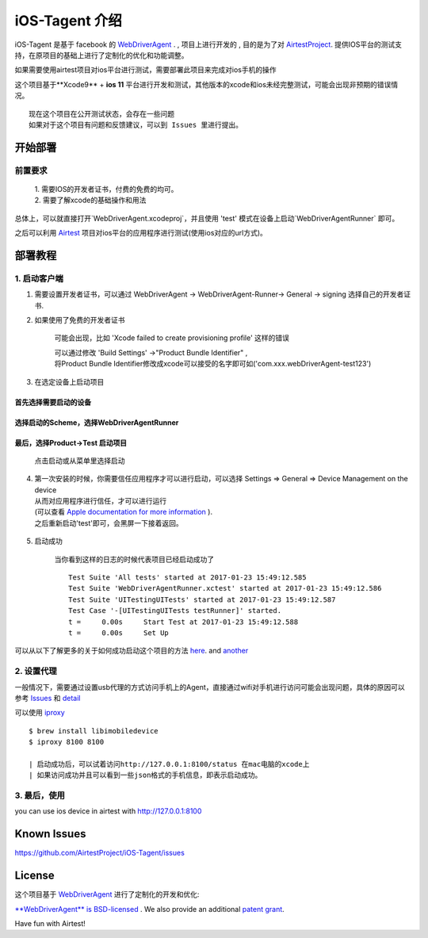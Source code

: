 iOS-Tagent 介绍
====================================

.. image:: ./IntroductionPhoto/ios-airtestIDE.gif

iOS-Tagent 是基于 facebook 的 `WebDriverAgent <https://github.com/facebook/WebDriverAgent>`_ . ,
项目上进行开发的 , 目的是为了对 `AirtestProject <http://airtest.netease.com/>`_. 提供IOS平台的测试支持，在原项目的基础上进行了定制化的优化和功能调整。

如果需要使用airtest项目对ios平台进行测试，需要部署此项目来完成对ios手机的操作

这个项目基于**Xcode9** + **ios 11** 平台进行开发和测试，其他版本的xcode和ios未经完整测试，可能会出现非预期的错误情况。
::

    现在这个项目在公开测试状态，会存在一些问题
    如果对于这个项目有问题和反馈建议，可以到 Issues 里进行提出。

开始部署
------------------------------------

前置要求
^^^^^^^^^^^^^^^^^^^^^^^^^^^^^^^^^^^
    | 1. 需要IOS的开发者证书，付费的免费的均可。
    | 2. 需要了解xcode的基础操作和用法

总体上，可以就直接打开`WebDriverAgent.xcodeproj`，并且使用 'test' 模式在设备上启动`WebDriverAgentRunner` 即可。

之后可以利用 `Airtest <http://airtest.netease.com/>`_ 项目对ios平台的应用程序进行测试(使用ios对应的url方式)。

部署教程
------------------------------------

1. 启动客户端
^^^^^^^^^^^^^^^^^^^^^^^^^^^^^^^^^^^


1. 需要设置开发者证书，可以通过 WebDriverAgent -> WebDriverAgent-Runner-> General -> signing 选择自己的开发者证书.

.. image:: ./IntroductionPhoto/signing.png

2. 如果使用了免费的开发者证书

    可能会出现，比如 'Xcode failed to create provisioning profile' 这样的错误

    .. image:: ./IntroductionPhoto/FailID.png

    | 可以通过修改 'Build Settings' ->"Product Bundle Identifier" ,
    | 将Product Bundle Identifier修改成xcode可以接受的名字即可如('com.xxx.webDriverAgent-test123')

    .. image:: ./IntroductionPhoto/bundleId.png

3. 在选定设备上启动项目

首先选择需要启动的设备
~~~~~~~~~~~~~~~~~~~~~~~~~~~~~~~~~~~

    .. image:: ./IntroductionPhoto/chooseDevice.png

选择启动的Scheme，选择WebDriverAgentRunner
~~~~~~~~~~~~~~~~~~~~~~~~~~~~~~~~~~~~~~~~~~~~~~

    .. image:: ./IntroductionPhoto/chooseScheme.png

最后，选择Product->Test 启动项目
~~~~~~~~~~~~~~~~~~~~~~~~~~~~~~~~~~

    .. image:: ./IntroductionPhoto/runTest.png

    点击启动或从菜单里选择启动

    .. image:: ./IntroductionPhoto/ProductTest.jpg


4. | 第一次安装的时候，你需要信任应用程序才可以进行启动，可以选择 Settings => General => Device Management on the device
   | 从而对应用程序进行信任，才可以进行运行
   | (可以查看 `Apple documentation for more information <https://support.apple.com/en-us/HT204460>`_ ).
   | 之后重新启动'test'即可，会黑屏一下接着返回。


    .. image :: ./IntroductionPhoto/untrustedDev.png

5. 启动成功

    当你看到这样的日志的时候代表项目已经启动成功了
    ::

        Test Suite 'All tests' started at 2017-01-23 15:49:12.585
        Test Suite 'WebDriverAgentRunner.xctest' started at 2017-01-23 15:49:12.586
        Test Suite 'UITestingUITests' started at 2017-01-23 15:49:12.587
        Test Case '-[UITestingUITests testRunner]' started.
        t =     0.00s     Start Test at 2017-01-23 15:49:12.588
        t =     0.00s     Set Up


可以从以下了解更多的关于如何成功启动这个项目的方法  `here <https://github.com/facebook/WebDriverAgent/wiki/Starting-WebDriverAgent>`_.
and `another <https://github.com/appium/appium/blob/master/docs/en/drivers/ios-xcuitest-real-devices.md>`_

2. 设置代理
^^^^^^^^^^^^^^^^^^^^^^^^^^^^^^^^^^^

一般情况下，需要通过设置usb代理的方式访问手机上的Agent，直接通过wifi对手机进行访问可能会出现问题，具体的原因可以参考 `Issues <https://github.com/facebook/WebDriverAgent/wiki/Common-Issues>`_
和 `detail <https://github.com/facebook/WebDriverAgent/issues/288>`_

可以使用 `iproxy <https://github.com/libimobiledevice/libimobiledevice>`_

::

    $ brew install libimobiledevice
    $ iproxy 8100 8100

    | 启动成功后，可以试着访问http://127.0.0.1:8100/status 在mac电脑的xcode上
    | 如果访问成功并且可以看到一些json格式的手机信息，即表示启动成功。

3. 最后，使用
^^^^^^^^^^^^^^^^^^^^^^^^^^^^^^^^^^^
you can use ios device in airtest with http://127.0.0.1:8100

Known Issues
-----------------------------------
https://github.com/AirtestProject/iOS-Tagent/issues

License
-----------------------------------

这个项目基于 `WebDriverAgent <https://github.com/facebook/WebDriverAgent>`_ 进行了定制化的开发和优化:


`**WebDriverAgent** is BSD-licensed <./LICENSE>`_ . We also provide an additional `patent grant <./PATENTS>`_.


Have fun with Airtest!
